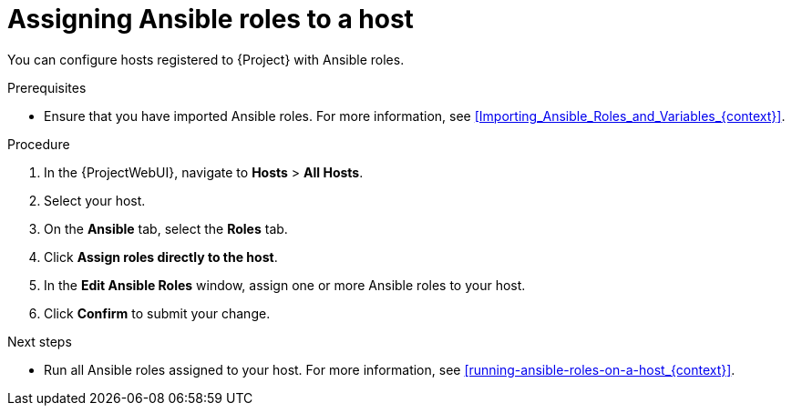 :_mod-docs-content-type: PROCEDURE

[id="assigning-ansible-roles-to-a-host"]
= Assigning Ansible roles to a host

You can configure hosts registered to {Project} with Ansible roles.

.Prerequisites
* Ensure that you have imported Ansible roles.
For more information, see xref:Importing_Ansible_Roles_and_Variables_{context}[].

.Procedure
. In the {ProjectWebUI}, navigate to *Hosts* > *All Hosts*.
. Select your host.
. On the *Ansible* tab, select the *Roles* tab.
. Click *Assign roles directly to the host*.
. In the *Edit Ansible Roles* window, assign one or more Ansible roles to your host.
. Click *Confirm* to submit your change.

.Next steps
* Run all Ansible roles assigned to your host.
For more information, see xref:running-ansible-roles-on-a-host_{context}[].
